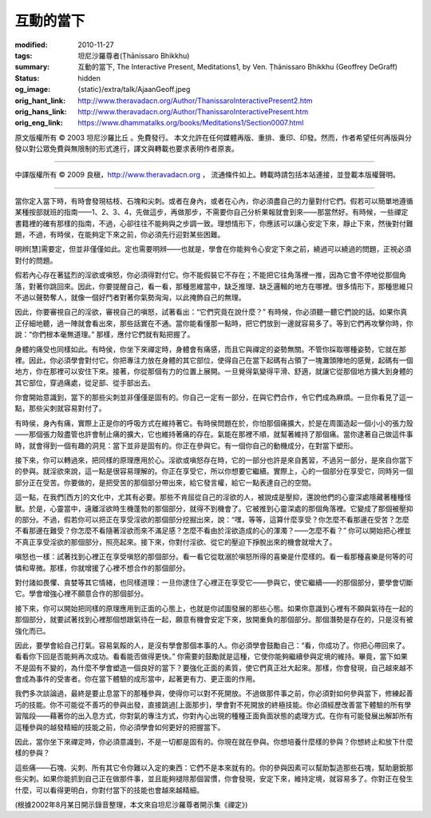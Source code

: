 互動的當下
==========

:modified: 2010-11-27
:tags: 坦尼沙羅尊者(Ṭhānissaro Bhikkhu)
:summary: 互動的當下,
          The Interactive Present,
          Meditations1,
          by Ven. Ṭhānissaro Bhikkhu (Geoffrey DeGraff)
:status: hidden
:og_image: {static}/extra/talk/Ajaan\ Geoff.jpeg
:orig_hant_link: http://www.theravadacn.org/Author/ThanissaroInteractivePresent2.htm
:orig_hans_link: http://www.theravadacn.org/Author/ThanissaroInteractivePresent.htm
:orig_eng_link: https://www.dhammatalks.org/books/Meditations1/Section0007.html


.. role:: small
   :class: is-size-7


.. raw:: html

   <div class="columns">
     <div class="column has-background-grey-lighter is-two-thirds">

.. raw:: html

   <div class="container has-text-centered">
     <p class="title is-2">互動的當下</p>
     [作者]坦尼沙羅尊者
     <br>
     [中譯]良稹
     <br>
     <strong>
       The Interactive Present
       <br>
       by Ven. Ṭhānissaro Bhikkhu (Geoffrey DeGraff)
     </strong>
   </div>

.. raw:: html

   </div>
   <div class="column has-background-light">

原文版權所有 © 2003 坦尼沙羅比丘 。免費發行。 本文允許在任何媒體再版、重排、重印、印發。然而，作者希望任何再版與分發以對公眾免費與無限制的形式進行，譯文與轉載也要求表明作者原衷。

----

中譯版權所有 © 2009 良稹，http://www.theravadacn.org ， 流通條件如上。轉載時請包括本站連接，並登載本版權聲明。

.. raw:: html

   </div>
   </div>

----

當你定入當下時，有時會發現枯枝、石塊和尖刺。或者在身內，或者在心內，你必須盡自己的力量對付它們。假若可以簡單地遵循某種按部就班的指南——1、2、3、4，先做這步，再做那步，不需要你自己分析果報就會到來——那當然好。有時候，一些禪定書籍裡的確有那樣的指南，不過，心卻往往不能夠與之步調一致。理想情形下，你應該可以讓心安定下來，靜止下來，然後對付難題，不過，有時侯，在能夠定下來之前，你必須先行迎對某些困難。

明辨\ :small:`[慧]`\ 需要定，但並非僅僅如此。定也需要明辨——也就是，學會在你能夠令心安定下來之前，繞過可以繞過的問題，正視必須對付的問題。

假若內心存在著猛烈的淫欲或嗔怒，你必須得對付它。你不能假裝它不存在；不能把它往角落裡一推，因為它會不停地從那個角落，對著你跳回來。因此，你要提醒自己，看一看，那種思維當中，缺乏推理、缺乏邏輯的地方在哪裡。很多情形下，那種思維只不過以聲勢奪人，就像一個好鬥者對著你氣勢洶洶，以此掩飾自己的無理。

因此，你要審視自己的淫欲，審視自己的嗔怒，試著看出：“它們究竟在說什麼？” 有時候，你必須聽一聽它們說的話。如果你真正仔細地聽，過一陣就會看出來，那些話實在不通。當你能看懂那一點時，把它們放到一邊就容易多了。等到它們再攻擊你時，你說：“你們根本毫無道理。” 那樣，應付它們就有點把握了。

身體的痛受也同樣如此。有時侯，你坐下來禪定時，身體會有痛感，而且它與禪定的姿勢無關。不管你採取哪種姿勢，它就在那裡。因此，你必須學會對付它。你把專注力放在身體的其它部位，使得自己在當下起碼有占領了一塊灘頭陣地的感覺，起碼有一個地方，你在那裡可以安住下來。接著，你從那個有力的位置上展開。一旦覺得氣變得平滑、舒適，就讓它從那個地方擴大到身體的其它部位，穿過痛處，從足部、從手部出去。

你會開始意識到，當下的那些尖刺並非僅僅是固有的。你自己一定有一部分，在與它們合作，令它們成為麻煩。一旦你看見了這一點，那些尖刺就容易對付了。

有時侯，身內有痛，實際上正是你的呼吸方式在維持著它。有時侯問題在於，你怕那個痛擴大，於是在周圍造起一個小小的張力殼——那個張力殼盡管也許會制止痛的擴大，它也維持著痛的存在。氣能在那裡不順，就幫著維持了那個痛。當你逮著自己做這件事時，就會得到一個有趣的洞見：當下並非是固有的。你正在參與它。有一個你自己的動機成分，在對當下塑形。

接下來，你可以轉過來，把同樣的原理應用於心。淫欲或嗔怒存在時，它的一部分也許是來自舊習，不過另一部分，是來自你當下的參與。就淫欲來說，這一點是很容易理解的。你正在享受它，所以你想要它繼續。實際上，心的一個部分在享受它，同時另一個部分正在受苦。你要做的，是把受苦的那個部分帶出來，給它發言權，給它一點表達自己的空間。

這一點，在我們\ :small:`[西方]`\ 的文化中，尤其有必要。那些不肯屈從自己的淫欲的人，被說成是壓抑，還說他們的心靈深處隱藏著種種怪獸。於是，心靈當中，遠離淫欲時生機蓬勃的那個部分，就得不到機會了。它被推到心靈深處的那個角落裡。它變成了那個被壓抑的部分。不過，假若你可以把正在享受淫欲的那個部分挖掘出來，說：“嘿，等等，這算什麼享受？你怎麼不看那邊在受苦？怎麼不看那邊在難受？你怎麼不看隨著淫欲而來不滿足感？怎麼不看由於淫欲造成的心的渾濁？——怎麼不看？” 你可以開始把心裡並不真正享受淫欲的那個部分，照亮起來。接下來，你對付淫欲、從它的壓迫下掙脫出來的機會就增大了。

嗔怒也一樣：試著找到心裡正在享受嗔怒的那個部分。看一看它從耽溺於嗔怒所得的喜樂是什麼樣的。看一看那種喜樂是何等的可憐和卑微。那樣，你就增援了心裡不想合作的那個部分。

對付諸如畏懼、貪婪等其它情緒，也同樣道理：一旦你逮住了心裡正在享受它——參與它，使它繼續——的那個部分，要學會切斷它。學會增強心裡不願意合作的那個部分。

接下來，你可以開始把同樣的原理應用到正面的心態上，也就是你試圖發展的那些心態。如果你意識到心裡有不願與氣待在一起的那個部分，就要試著找到心裡那個想跟氣待在一起，願意有機會安定下來，放開重負的那個部分。那個潛勢是存在的，只是沒有被強化而已。

因此，要學會給自己打氣。容易氣餒的人，是沒有學會那個本事的人。你必須學會鼓勵自己：“看，你成功了。你把心帶回來了。看看你下回是否能夠再次成功。看看能否做得更快。” 你需要的鼓勵就是這種，它使你能夠繼續參與定境的維持。畢竟，當下如果不是固有不變的，為什麼不學會塑造一個良好的當下？要強化正面的素質，使它們真正壯大起來。那樣，你會發現，自己越來越不會成為事件的受害者。你在當下體驗的成形當中，起著更有力、更正面的作用。

我們多次談論過，最終是要止息當下的那種參與，使得你可以對不死開放。不過做那件事之前，你必須對如何參與當下，修練起善巧的技能。你不可能從不善巧的參與出發，直接跳過\ :small:`[上面那步]`\ ，學會對不死開放的終極技能。你必須經歷改善當下體驗的所有學習階段——藉著你的出入息方式，你對氣的專注方式，你對內心出現的種種正面負面狀態的處理方式。在你有可能發展出解卸所有這種參與的越發精細的技能之前，你必須學會如何更好的把握當下。

因此，當你坐下來禪定時，你必須意識到，不是一切都是固有的。你現在就在參與。你想培養什麼樣的參與？你想終止和放下什麼樣的參與？

這些痛——石塊、尖刺、所有其它令你難以入定的東西：它們不是本來就有的。你的參與因素可以幫助製造那些石塊，幫助磨銳那些尖刺。如果你能抓到自己正在做那件事，並且能夠褪除那個習慣，你會發現，安定下來，維持定境，就容易多了。你對正在發生什麼，可以看得更明白，你對付當下的技能也會越來越精細。
       
(根據2002年8月某日開示錄音整理，本文來自坦尼沙羅尊者開示集《禪定》)
